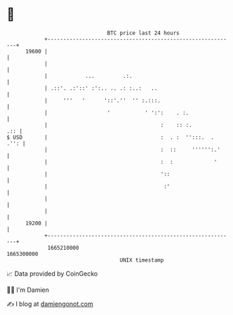 * 👋

#+begin_example
                                   BTC price last 24 hours                    
               +------------------------------------------------------------+ 
         19600 |                                                            | 
               |                                                            | 
               |            ...         .:.                                 | 
               | .::'. .:'::' :':.. .. .: :..:   ..                         | 
               |     '''   '      '::'.''  '' :.:::.                        | 
               |                   '           ' ':':    . :.               | 
               |                                    :    :: :.          .:: | 
   $ USD       |                                    :  . :  '':::.  .  .'': | 
               |                                    :  ::     '''''':.'     | 
               |                                    :  :             '      | 
               |                                    '::                     | 
               |                                     :'                     | 
               |                                                            | 
               |                                                            | 
         19200 |                                                            | 
               +------------------------------------------------------------+ 
                1665210000                                        1665300000  
                                       UNIX timestamp                         
#+end_example
📈 Data provided by CoinGecko

🧑‍💻 I'm Damien

✍️ I blog at [[https://www.damiengonot.com][damiengonot.com]]
